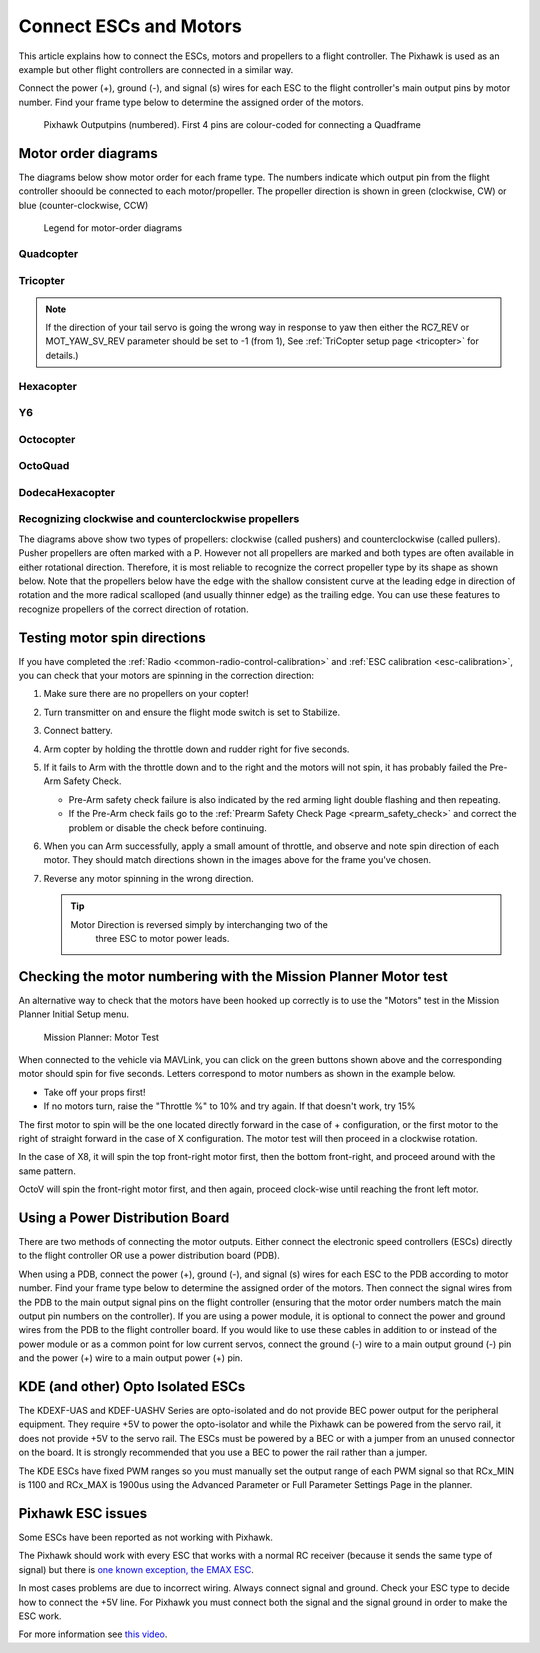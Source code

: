 .. _connect-escs-and-motors2:

=======================
Connect ESCs and Motors
=======================

This article explains how to connect the ESCs, motors and propellers to a flight controller.  The Pixhawk is used as an example but other flight controllers are connected in a similar way.

Connect the power (+), ground (-), and signal (s) wires for each ESC to
the flight controller's main output pins by motor number. Find your frame type
below to determine the assigned order of the motors.

.. figure:: ../images/Pixhwak_outputs.jpg
   :target: ../_images/Pixhwak_outputs.jpg

   Pixhawk Outputpins (numbered). First 4 pins are colour-coded for connecting a Quadframe

Motor order diagrams
====================

The diagrams below show motor order for each frame type.
The numbers indicate which output pin from the flight controller shoould be connected to each motor/propeller.
The propeller direction is shown in green (clockwise, CW) or blue (counter-clockwise, CCW)

.. figure:: ../images/MOTORS_CW_CCWLegend.jpg
   :target: ../_images/MOTORS_CW_CCWLegend.jpg

   Legend for motor-order diagrams

Quadcopter
----------

.. image:: ../images/motororder-quad-x.png
    :target: ../_images/motororder-quad-x.png
    :width: 300px

.. image:: ../images/motororder-quad-plus.png
    :target: ../_images/motororder-quad-plus.png
    :width: 300px

.. image:: ../images/motororder-quad-v.png
    :target: ../_images/motororder-quad-v.png
    :width: 300px

.. image:: ../images/motororder-quad-h.png
    :target: ../_images/motororder-quad-h.png
    :width: 300px

.. image:: ../images/motororder-quad-vtail.png
    :target: ../_images/motororder-quad-vtail.png
    :width: 300px

.. image:: ../images/motororder-quad-atail.png
    :target: ../_images/motororder-quad-atail.png
    :width: 300px

Tricopter
---------

.. image:: ../images/motororder-tri-a.png
    :target: ../_images/motororder-tri-a.png
    :width: 300px

.. image:: ../images/motororder-tri-b.png
    :target: ../_images/motororder-tri-b.png
    :width: 300px

.. note::

   If the direction of your tail servo is going the wrong way in
   response to yaw then either the RC7_REV or MOT_YAW_SV_REV parameter
   should be set to -1 (from 1), See :ref:`TriCopter setup page <tricopter>` for
   details.)

Hexacopter
----------

.. image:: ../images/motororder-hexa-x.png
    :target: ../_images/motororder-hexa-x.png
    :width: 300px

.. image:: ../images/motororder-hexa-plus.png
    :target: ../_images/motororder-hexa-plus.png
    :width: 300px

Y6
--

.. image:: ../images/motororder-y6a.png
    :target: ../_images/motororder-y6a.png
    :width: 300px

.. image:: ../images/motororder-y6b.png
    :target: ../_images/motororder-y6b.png
    :width: 300px

.. image:: ../images/motororder-y6f.png
    :target: ../_images/motororder-y6f.png
    :width: 300px

Octocopter
----------

.. image:: ../images/motororder-octo-x.png
    :target: ../_images/motororder-octo-x.png
    :width: 300px

.. image:: ../images/motororder-octo-plus.png
    :target: ../_images/motororder-octo-plus.png
    :width: 300px

.. image:: ../images/motororder-octo-v.png
    :target: ../_images/motororder-octo-v.png
    :width: 300px

.. image:: ../images/motororder-octo-h.png
    :target: ../_images/motororder-octo-h.png
    :width: 300px

OctoQuad
--------

.. image:: ../images/motororder-octoquad-x.png
    :target: ../_images/motororder-octoquad-x.png
    :width: 300px

.. image:: ../images/motororder-octoquad-plus.png
    :target: ../_images/motororder-octoquad-plus.png
    :width: 300px

.. image:: ../images/motororder-octoquad-v.png
    :target: ../_images/motororder-octoquad-v.png
    :width: 300px

.. image:: ../images/motororder-octoquad-h.png
    :target: ../_images/motororder-octoquad-h.png
    :width: 300px

DodecaHexacopter
----------------

.. image:: ../images/motororder-dodecahexa-x.png
    :target: ../_images/motororder-dodecahexa-x.png
    :width: 300px

.. image:: ../images/motororder-dodecahexa-plus.png
    :target: ../_images/motororder-dodecahexa-plus.png
    :width: 300px

.. _connect-escs-and-motors_attach_propellers:

Recognizing clockwise and counterclockwise propellers
-----------------------------------------------------

The diagrams above show two types of propellers: clockwise (called
pushers) and counterclockwise (called pullers). Pusher propellers are
often marked with a P. However not all propellers are marked and both
types are often available in either rotational direction. Therefore, it
is most reliable to recognize the correct propeller type by its shape as
shown below. Note that the propellers below have the edge with the
shallow consistent curve at the leading edge in direction of rotation
and the more radical scalloped (and usually thinner edge) as the
trailing edge. You can use these features to recognize propellers of the
correct direction of rotation. |prop_direction|
   
.. _connect-escs-and-motors_testing_motor_spin_directions:

Testing motor spin directions
=============================

If you have completed the :ref:`Radio <common-radio-control-calibration>`
and :ref:`ESC calibration <esc-calibration>`, you can check that your
motors are spinning in the correction direction:

#. Make sure there are no propellers on your copter!
#. Turn transmitter on and ensure the flight mode switch is set to
   Stabilize.
#. Connect battery.
#. Arm copter by holding the throttle down and rudder right for five
   seconds.
#. If it fails to Arm with the throttle down and to the right and the
   motors will not spin, it has probably failed the  Pre-Arm Safety
   Check.

   -  Pre-Arm safety check failure is also indicated by the red arming
      light double flashing and then repeating.
   -  If the Pre-Arm check fails go to the :ref:`Prearm Safety Check Page <prearm_safety_check>` and correct the problem or disable
      the check before continuing.

#. When you can Arm successfully, apply a small amount of throttle, and
   observe and note spin direction of each motor. They should match
   directions shown in the images above for the frame you've chosen.
#. Reverse any motor spinning in the wrong direction.

   .. tip::

      Motor Direction is reversed simply by interchanging two of the
         three ESC to motor power leads.

Checking the motor numbering with the Mission Planner Motor test
================================================================

An alternative way to check that the motors have been hooked up
correctly is to use the "Motors" test in the Mission Planner Initial
Setup menu.

.. figure:: ../images/MissionPlanner_MotorTest.png
   :target: ../_images/MissionPlanner_MotorTest.png

   Mission Planner: Motor Test

When connected to the vehicle via MAVLink, you can click on the green
buttons shown above and the corresponding motor should spin for five
seconds. Letters correspond to motor numbers as shown in the example
below.

-  Take off your props first!
-  If no motors turn, raise the "Throttle %" to 10% and try again. If
   that doesn't work, try 15%

The first motor to spin will be the one located directly forward in the
case of + configuration, or the first motor to the right of straight
forward in the case of X configuration. The motor test will then proceed
in a clockwise rotation.

.. image:: ../images/APM_2_5_MOTORS_QUAD_enc.jpg
    :target: ../_images/APM_2_5_MOTORS_QUAD_enc.jpg

In the case of X8, it will spin the top front-right motor first, then
the bottom front-right, and proceed around with the same pattern.

OctoV will spin the front-right motor first, and then again, proceed
clock-wise until reaching the front left motor.

Using a Power Distribution Board
================================

.. image:: ../images/3dr_power_distribution_board.jpg
    :target: ../_images/3dr_power_distribution_board.jpg

There are two methods of connecting the motor outputs.  Either connect the
electronic speed controllers (ESCs) directly to the flight controller OR use a power distribution board (PDB).

When using a PDB, connect the power (+), ground (-), and signal (s)
wires for each ESC to the PDB according to motor number. Find your frame
type below to determine the assigned order of the motors. Then connect
the signal wires from the PDB to the main output signal pins on the
flight controller  (ensuring that the motor order numbers match the
main output pin numbers on the controller). If you are using a power
module, it is optional to connect the power and ground wires from the
PDB to the flight controller board. If you would like to use these
cables in addition to or instead of the power module or as a common
point for low current servos, connect the ground (-) wire to a main
output ground (-) pin and the power (+) wire to a main output power (+) pin.

KDE (and other) Opto Isolated ESCs
==================================

The KDEXF-UAS and KDEF-UASHV Series are opto-isolated and do not provide
BEC power output for the peripheral equipment. They require +5V to power
the opto-isolator and while the Pixhawk can be powered from the servo
rail, it does not provide +5V to the servo rail. The ESCs must be
powered by a BEC or with a jumper from an unused connector on the board.
It is strongly recommended that you use a BEC to power the rail rather
than a jumper.

.. image:: ../images/Pixhawk-Correction-to-KDE-ESC2.png
    :target: ../_images/Pixhawk-Correction-to-KDE-ESC2.png

The KDE ESCs have fixed PWM ranges so you must manually set the output
range of each PWM signal so that RCx_MIN is 1100 and RCx_MAX is 1900us
using the Advanced Parameter or Full Parameter Settings Page in the
planner.

Pixhawk ESC issues
==================

Some ESCs have been reported as not working with Pixhawk.

The Pixhawk should work with every ESC that works with a normal RC
receiver (because it sends the same type of signal) but there is `one known exception, the EMAX ESC <https://github.com/ArduPilot/ardupilot/issues/2094>`__.

In most cases problems are due to incorrect wiring. Always connect signal and ground. 
Check your ESC type to decide how to connect the +5V line. 
For Pixhawk you must connect both the signal and the signal ground in order to make the ESC work.

For more information see `this video <https://youtu.be/6C1YG1e2aTo>`__.

.. |prop_direction| image:: ../images/prop_direction.jpg
    :target: ../_images/prop_direction.jpg
